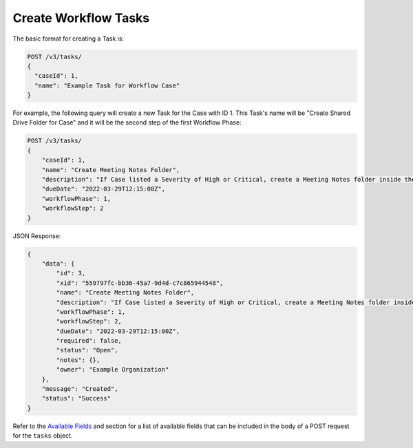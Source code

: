 Create Workflow Tasks
---------------------

The basic format for creating a Task is:

.. code::

    POST /v3/tasks/
    {
      "caseId": 1,
      "name": "Example Task for Workflow Case"
    }

For example, the following query will create a new Task for the Case with ID 1. This Task's name will be "Create Shared Drive Folder for Case" and it will be the second step of the first Workflow Phase:

.. code::

    POST /v3/tasks/
    {
        "caseId": 1,
        "name": "Create Meeting Notes Folder",
        "description": "If Case listed a Severity of High or Critical, create a Meeting Notes folder inside the Case folder.",
        "dueDate": "2022-03-29T12:15:00Z",
        "workflowPhase": 1,
        "workflowStep": 2
    }

JSON Response:

.. code:: json

    {
        "data": {
            "id": 3,
            "xid": "559797fc-bb36-45a7-9d4d-c7c865944548",
            "name": "Create Meeting Notes Folder",
            "description": "If Case listed a Severity of High or Critical, create a Meeting Notes folder inside the Case folder.",
            "workflowPhase": 1,
            "workflowStep": 2,
            "dueDate": "2022-03-29T12:15:00Z",
            "required": false,
            "status": "Open",
            "notes": {},
            "owner": "Example Organization"
        },
        "message": "Created",
        "status": "Success"
    }

Refer to the `Available Fields <#available-fields>`_ and section for a list of available fields that can be included in the body of a POST request for the ``tasks`` object.